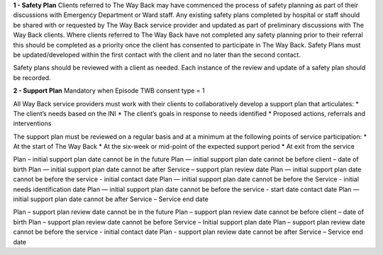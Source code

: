 **1 - Safety Plan**
Clients referred to The Way Back may have commenced the process of safety planning as part of their discussions with Emergency Department or Ward staff. Any existing safety plans completed by hospital or staff should be shared with or requested by The Way Back service provider and updated as part of preliminary discussions with The Way Back clients.
Where clients referred to The Way Back have not completed any safety planning prior to their referral this should be completed as a priority once the client has consented to participate in The Way Back. Safety Plans must be updated/developed within the first contact with the client and no later than the second contact.

Safety plans should be reviewed with a client as needed. Each instance of the review and update of a safety plan should be recorded.

**2 - Support Plan**
Mandatory when Episode TWB consent type = 1

All Way Back service providers must work with their clients to collaboratively develop a support plan that articulates:
* The client’s needs based on the INI
* The client’s goals in response to needs identified
* Proposed actions, referrals and interventions

The support plan must be reviewed on a regular basis and at a minimum at the following points of service participation:
* At the start of The Way Back
* At the six-week or mid-point of the expected support period
* At exit from the service

Plan – initial support plan date cannot be in the future
Plan — initial support plan date cannot be before client – date of birth
Plan — initial support plan date cannot be after Service – support plan review date
Plan — initial support plan date cannot be before the service -  initial contact date
Plan — initial support plan date cannot be before the Service - initial needs identification date
Plan — initial support plan date cannot be before the service -  start date contact date
Plan — initial support plan date cannot be after Service – Service end date

Plan – support plan review date cannot be in the future
Plan – support plan review date cannot be before client – date of birth
Plan – support plan review date cannot be before  Service – Initial support plan date
Plan – support plan review date cannot be before the service -  initial contact date
Plan - support plan review date cannot be after Service – Service end date
